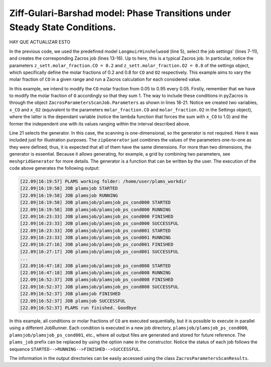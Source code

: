 .. |br| raw:: html

      <br>

Ziff-Gulari-Barshad model: Phase Transitions under Steady State Conditions.
---------------------------------------------------------------------------

HAY QUE ACTUALIZAR ESTO

In the previous code, we used the predefined model ``LangmuirHinshelwood`` (line 5),
select the job settings' (lines 7-11), and creates the corresponding Zacros job (lines 13-16).
Up to here, this is a typical Zacros job. In particular, notice the parameters
``z_sett.molar_fraction.CO = 0.2`` and ``z_sett.molar_fraction.O2 = 0.8`` of the settings
object, which specifically define the molar fractions of 0.2 and 0.8 for ``CO`` and ``O2``
respectively. This example aims to vary the molar fraction of ``CO`` in a given range and
run a Zacros calculation for each considered value.

In this example, we intend to modify the ``CO`` molar fraction from 0.05 to 0.95 every 0.05.
Firstly, remember that we have to modify the molar fraction of ``O`` accordingly so that
they sum 1. The way to include these conditions in pyZacros is through the object
``ZacrosParametersScanJob.Parameters`` as shown in lines 18-21. Notice we created two variables,
``x_CO`` and ``x_O2`` (equivalent to the parameters ``molar_fraction.CO`` and ``molar_fraction.O2``
in the Settings object), where the latter is the dependant variable (notice the lambda function
that forces the sum with ``x_CO`` to 1.0) and the former the independent one with its values
ranging within the interval described above.

Line 21 selects the generator. In this case, the scanning is one-dimensional, so the generator
is not required. Here it was included just for illustration purposes. The ``zipGenerator`` just
combines the values of the parameters one-to-one as they were defined; thus, it is expected that
all of them have the same dimensions. For more than two dimensions, the generator is essential.
Because it allows generating, for example, a grid by combining two parameters,
see ``meshgridGenerator`` for more details. The generator is a function that can be written by the user.
The execution of the code above generates the following output:

.. code-block:: none

  [22.09|16:19:57] PLAMS working folder: /home/user/plams_workdir
  [22.09|16:19:58] JOB plamsjob STARTED
  [22.09|16:19:58] JOB plamsjob RUNNING
  [22.09|16:19:58] JOB plamsjob/plamsjob_ps_cond000 STARTED
  [22.09|16:19:58] JOB plamsjob/plamsjob_ps_cond000 RUNNING
  [22.09|16:23:33] JOB plamsjob/plamsjob_ps_cond000 FINISHED
  [22.09|16:23:33] JOB plamsjob/plamsjob_ps_cond000 SUCCESSFUL
  [22.09|16:23:33] JOB plamsjob/plamsjob_ps_cond001 STARTED
  [22.09|16:23:33] JOB plamsjob/plamsjob_ps_cond001 RUNNING
  [22.09|16:27:16] JOB plamsjob/plamsjob_ps_cond001 FINISHED
  [22.09|16:27:17] JOB plamsjob/plamsjob_ps_cond001 SUCCESSFUL
  ...
  [22.09|16:47:18] JOB plamsjob/plamsjob_ps_cond008 STARTED
  [22.09|16:47:18] JOB plamsjob/plamsjob_ps_cond008 RUNNING
  [22.09|16:52:37] JOB plamsjob/plamsjob_ps_cond008 FINISHED
  [22.09|16:52:37] JOB plamsjob/plamsjob_ps_cond008 SUCCESSFUL
  [22.09|16:52:37] JOB plamsjob FINISHED
  [22.09|16:52:37] JOB plamsjob SUCCESSFUL
  [22.09|16:52:37] PLAMS run finished. Goodbye

In this example, all conditions or molar fractions of ``CO`` are executed sequentially, but it is possible
to execute in parallel using a different JobRunner. Each condition is executed in a new job directory,
``plamsjob/plamsjob_ps_cond000``, ``plamsjob/plamsjob_ps_cond001``, etc., where all output files are generated
and stored for future reference. The ``plams_job`` prefix can be replaced by using the option ``name`` in the
constructor. Notice the status of each job follows the sequence ``STARTED-->RUNNING-->FINISHED-->SUCCESSFUL``.

The information in the output directories can be easily accessed using the class ``ZacrosParametersScanResults``.
